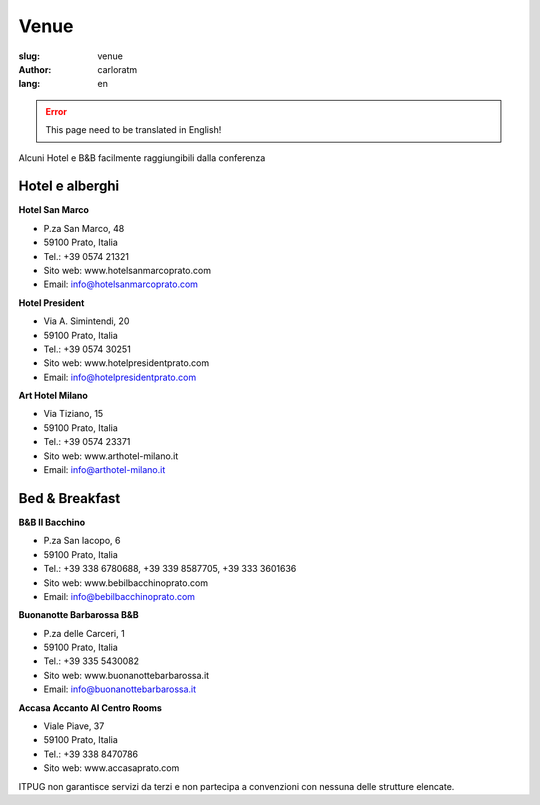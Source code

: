 Venue
#####

:slug: venue
:author: carloratm
:lang: en



.. ERROR::

    This page need to be translated in English!


Alcuni Hotel e B&B facilmente raggiungibili dalla conferenza


Hotel e alberghi
----------------

**Hotel San Marco**

* P.za San Marco, 48
* 59100 Prato, Italia
* Tel.: +39 0574 21321
* Sito web: www.hotelsanmarcoprato.com
* Email: info@hotelsanmarcoprato.com


**Hotel President**

* Via A. Simintendi, 20
* 59100 Prato, Italia
* Tel.: +39 0574 30251
* Sito web: www.hotelpresidentprato.com
* Email: info@hotelpresidentprato.com


**Art Hotel Milano**

* Via Tiziano, 15
* 59100 Prato, Italia
* Tel.: +39 0574 23371
* Sito web: www.arthotel-milano.it
* Email: info@arthotel-milano.it


Bed & Breakfast
---------------


**B&B Il Bacchino**

* P.za San Iacopo, 6
* 59100 Prato, Italia
* Tel.: +39 338 6780688, +39 339 8587705,  +39 333 3601636
* Sito web: www.bebilbacchinoprato.com
* Email: info@bebilbacchinoprato.com


**Buonanotte Barbarossa B&B**

* P.za delle Carceri, 1
* 59100 Prato, Italia
* Tel.: +39 335 5430082
* Sito web: www.buonanottebarbarossa.it
* Email: info@buonanottebarbarossa.it


**Accasa Accanto Al Centro Rooms**

* Viale Piave, 37
* 59100 Prato, Italia
* Tel.: +39 338 8470786
* Sito web: www.accasaprato.com


ITPUG non garantisce servizi da terzi e non partecipa a convenzioni con
nessuna delle strutture elencate.
